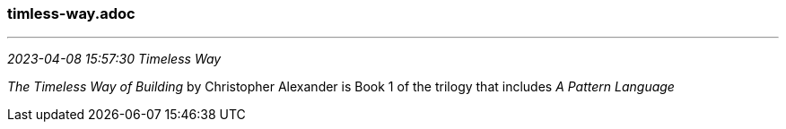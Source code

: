 === timless-way.adoc
- - -
_2023-04-08 15:57:30 Timeless Way_

_The Timeless Way of Building_ by Christopher Alexander is Book 1 of the trilogy that includes _A Pattern Language_
